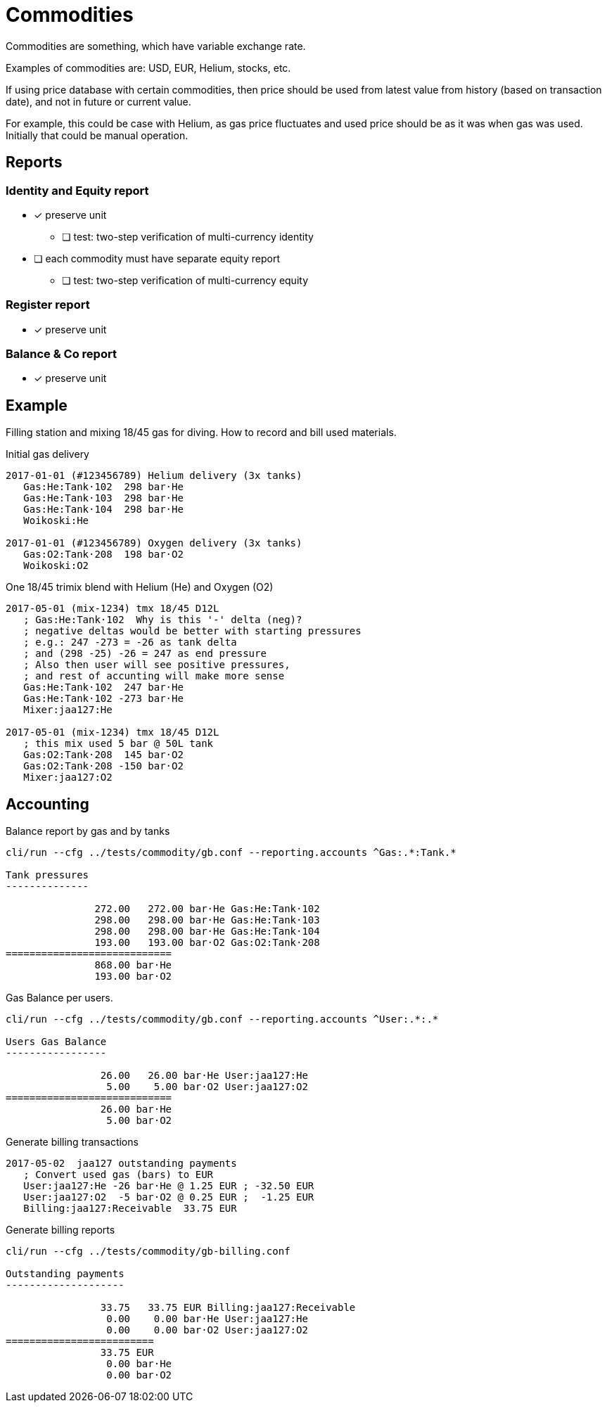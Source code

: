 = Commodities

Commodities are something, which have variable exchange rate.

Examples of commodities are: USD, EUR, Helium, stocks, etc.

If using price database with certain commodities, then price should be used
from latest value from history (based on transaction date),
and not in future or current value.

For example, this could be case with Helium, as gas price fluctuates
and used price should be as it was when gas was used.
Initially that could be manual operation.


== Reports

=== Identity and Equity report

* [x] preserve unit
** [ ] test: two-step verification of multi-currency identity
* [ ] each commodity must have separate equity report
** [ ] test: two-step verification of multi-currency equity

=== Register report

* [x] preserve unit

=== Balance & Co report

* [x] preserve unit


== Example

Filling station and mixing 18/45 gas for diving.
How to record and bill used materials.


Initial gas delivery
....
2017-01-01 (#123456789) Helium delivery (3x tanks)
   Gas:He:Tank·102  298 bar·He
   Gas:He:Tank·103  298 bar·He
   Gas:He:Tank·104  298 bar·He
   Woikoski:He

2017-01-01 (#123456789) Oxygen delivery (3x tanks)
   Gas:O2:Tank·208  198 bar·O2
   Woikoski:O2
....


One 18/45 trimix blend with Helium (He) and Oxygen (O2)
....
2017-05-01 (mix-1234) tmx 18/45 D12L
   ; Gas:He:Tank·102  Why is this '-' delta (neg)?
   ; negative deltas would be better with starting pressures
   ; e.g.: 247 -273 = -26 as tank delta
   ; and (298 -25) -26 = 247 as end pressure
   ; Also then user will see positive pressures,
   ; and rest of accunting will make more sense
   Gas:He:Tank·102  247 bar·He
   Gas:He:Tank·102 -273 bar·He
   Mixer:jaa127:He

2017-05-01 (mix-1234) tmx 18/45 D12L
   ; this mix used 5 bar @ 50L tank
   Gas:O2:Tank·208  145 bar·O2
   Gas:O2:Tank·208 -150 bar·O2
   Mixer:jaa127:O2
....

== Accounting

Balance report by gas and by tanks

....
cli/run --cfg ../tests/commodity/gb.conf --reporting.accounts ^Gas:.*:Tank.*

Tank pressures
--------------

               272.00   272.00 bar·He Gas:He:Tank·102
               298.00   298.00 bar·He Gas:He:Tank·103
               298.00   298.00 bar·He Gas:He:Tank·104
               193.00   193.00 bar·O2 Gas:O2:Tank·208
============================
               868.00 bar·He
               193.00 bar·O2
....


Gas Balance per users.
....
cli/run --cfg ../tests/commodity/gb.conf --reporting.accounts ^User:.*:.*

Users Gas Balance
-----------------

                26.00   26.00 bar·He User:jaa127:He
                 5.00    5.00 bar·O2 User:jaa127:O2
============================
                26.00 bar·He
                 5.00 bar·O2
....

Generate billing transactions
....
2017-05-02  jaa127 outstanding payments
   ; Convert used gas (bars) to EUR
   User:jaa127:He -26 bar·He @ 1.25 EUR ; -32.50 EUR
   User:jaa127:O2  -5 bar·O2 @ 0.25 EUR ;  -1.25 EUR
   Billing:jaa127:Receivable  33.75 EUR
....


Generate billing reports
....
cli/run --cfg ../tests/commodity/gb-billing.conf

Outstanding payments
--------------------

                33.75   33.75 EUR Billing:jaa127:Receivable
                 0.00    0.00 bar·He User:jaa127:He
                 0.00    0.00 bar·O2 User:jaa127:O2
=========================
                33.75 EUR
                 0.00 bar·He
                 0.00 bar·O2
....
